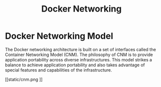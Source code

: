 #+TITLE: Docker Networking

* Docker Networking Model

The Docker networking architecture is built on a set of interfaces called the Container Networking Model (CNM).
The philosophy of CNM is to provide application portability across diverse infrastructures.
This model strikes a balance to achieve application portability and also takes advantage of special features and capabilities of the infrastructure.

[[static/cnm.png
]]
